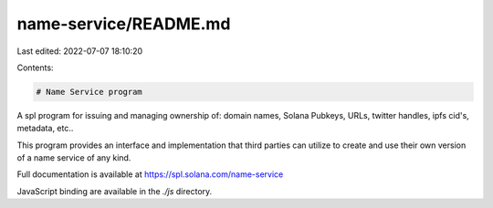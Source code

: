 name-service/README.md
======================

Last edited: 2022-07-07 18:10:20

Contents:

.. code-block:: md

    # Name Service program

A spl program for issuing and managing ownership of: domain names, Solana
Pubkeys, URLs, twitter handles, ipfs cid's, metadata, etc..

This program provides an interface and implementation that third parties can
utilize to create and use their own version of a name service of any kind.

Full documentation is available at https://spl.solana.com/name-service

JavaScript binding are available in the `./js` directory.


